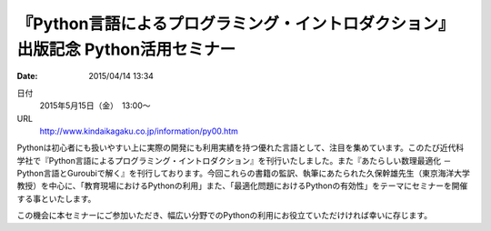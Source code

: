 .. article::
   :date: 2015/04/14 13:34

『Python言語によるプログラミング・イントロダクション』 出版記念 Python活用セミナー
=====================================================================================

:date: 2015/04/14 13:34

日付
    2015年5月15日（金）　13:00～
URL
    http://www.kindaikagaku.co.jp/information/py00.htm

Pythonは初心者にも扱いやすい上に実際の開発にも利用実績を持つ優れた言語として、注目を集めています。このたび近代科学社で『Python言語によるプログラミング・イントロダクション』を刊行いたしました。また『あたらしい数理最適化 －Python言語とGuroubiで解く』を刊行しております。今回これらの書籍の監訳、執筆にあたられた久保幹雄先生（東京海洋大学 教授）を中心に、「教育現場におけるPythonの利用」また、「最適化問題におけるPythonの有効性」をテーマにセミナーを開催する事といたします。

この機会に本セミナーにご参加いただき、幅広い分野でのPythonの利用にお役立ていただけければ幸いに存じます。

